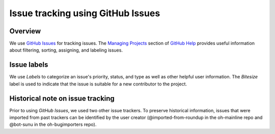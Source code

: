 ==================================
Issue tracking using GitHub Issues
==================================

Overview
========

We use `GitHub Issues`_ for tracking issues. The `Managing Projects`_ section of
`GitHub Help`_ provides useful information about filtering, sorting, assigning,
and labeling issues.

.. _`GitHub Issues`: https://github.com/openhatch/oh-mainline/issues
.. _`Managing Projects`: https://help.github.com/categories/100/articles
.. _`GitHub Help`: https://help.github.com/

Issue labels
============

We use `Labels` to categorize an issue's priority, status, and type as well as
other helpful user information. The `Bitesize` label is used to indicate that
the issue is suitable for a new contributor to the project.

Historical note on issue tracking
=================================

Prior to using `GitHub Issues`, we used two other issue trackers. To preserve
historical information, issues that were imported from past trackers can be
identified by the user creator (@imported-from-roundup in the oh-mainline repo
and @bot-sunu in the oh-bugimporters repo).


